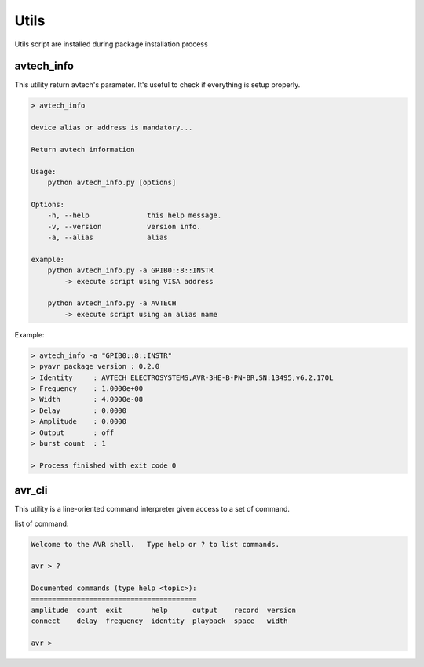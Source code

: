 Utils
=====

Utils script are installed during package installation process

avtech_info
-----------
This utility return avtech's parameter. It's useful to check if everything is setup properly.

.. code-block:: bash

    > avtech_info

    device alias or address is mandatory...

    Return avtech information

    Usage:
        python avtech_info.py [options]

    Options:
        -h, --help              this help message.
        -v, --version           version info.
        -a, --alias             alias

    example:
        python avtech_info.py -a GPIB0::8::INSTR
            -> execute script using VISA address

        python avtech_info.py -a AVTECH
            -> execute script using an alias name

Example:

.. code-block:: console

    > avtech_info -a "GPIB0::8::INSTR"
    > pyavr package version : 0.2.0
    > Identity     : AVTECH ELECTROSYSTEMS,AVR-3HE-B-PN-BR,SN:13495,v6.2.17OL
    > Frequency    : 1.0000e+00
    > Width        : 4.0000e-08
    > Delay        : 0.0000
    > Amplitude    : 0.0000
    > Output       : off
    > burst count  : 1

    > Process finished with exit code 0

avr_cli
-------
This utility is a line-oriented command interpreter given access to a set of command.

list of command:

.. code-block:: console

    Welcome to the AVR shell.   Type help or ? to list commands.

    avr > ?

    Documented commands (type help <topic>):
    ========================================
    amplitude  count  exit       help      output    record  version
    connect    delay  frequency  identity  playback  space   width

    avr >

